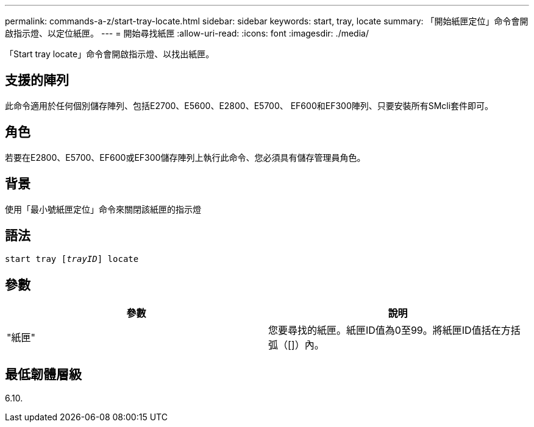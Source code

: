 ---
permalink: commands-a-z/start-tray-locate.html 
sidebar: sidebar 
keywords: start, tray, locate 
summary: 「開始紙匣定位」命令會開啟指示燈、以定位紙匣。 
---
= 開始尋找紙匣
:allow-uri-read: 
:icons: font
:imagesdir: ./media/


[role="lead"]
「Start tray locate」命令會開啟指示燈、以找出紙匣。



== 支援的陣列

此命令適用於任何個別儲存陣列、包括E2700、E5600、E2800、E5700、 EF600和EF300陣列、只要安裝所有SMcli套件即可。



== 角色

若要在E2800、E5700、EF600或EF300儲存陣列上執行此命令、您必須具有儲存管理員角色。



== 背景

使用「最小號紙匣定位」命令來關閉該紙匣的指示燈



== 語法

[listing, subs="+macros"]
----
pass:quotes[start tray [_trayID_]] locate
----


== 參數

[cols="2*"]
|===
| 參數 | 說明 


 a| 
"紙匣"
 a| 
您要尋找的紙匣。紙匣ID值為0至99。將紙匣ID值括在方括弧（[]）內。

|===


== 最低韌體層級

6.10.
